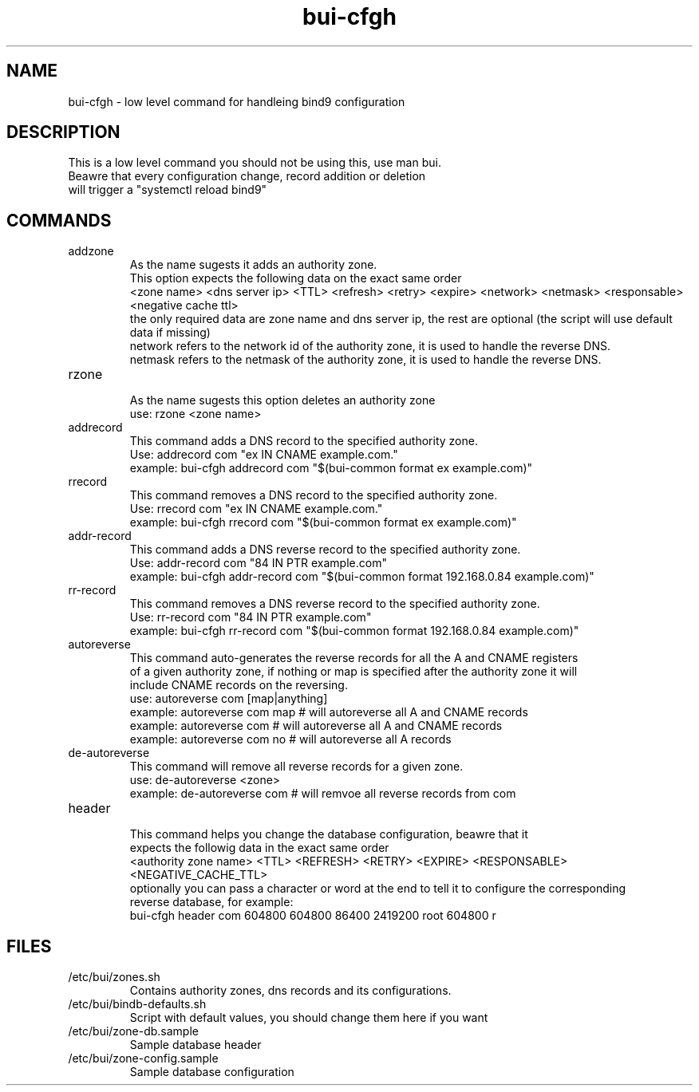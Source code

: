./" this is the man page for Bind User Interface - Configuration Handler
.TH bui-cfgh "01/05/2020" "0.0.1" "bui-cfgh man page"

.SH NAME
bui-cfgh - low level command for handleing bind9 configuration

.SH DESCRIPTION
    This is a low level command you should not be using this, use man bui.
    Beawre that every configuration change, record addition or deletion
    will trigger a "systemctl reload bind9"

.SH COMMANDS

.IP addzone
    As the name sugests it adds an authority zone.
    This option expects the following data on the exact same order
    <zone name> <dns server ip> <TTL> <refresh> <retry> <expire> <network> <netmask> <responsable> <negative cache ttl>
    the only required data are zone name and dns server ip, the rest are optional (the script will use default data if missing)
    network refers to the network id of the authority zone, it is used to handle the reverse DNS.
    netmask refers to the netmask of the authority zone, it is used to handle the reverse DNS.

.IP rzone
    As the name sugests this option deletes an authority zone
    use: rzone <zone name>

.IP addrecord
    This command adds a DNS record to the specified authority zone.
    Use: addrecord com "ex IN CNAME example.com."
    example: bui-cfgh addrecord com "$(bui-common format ex example.com)"

.IP rrecord
    This command removes a DNS record to the specified authority zone.
    Use: rrecord com "ex IN CNAME example.com."
    example: bui-cfgh rrecord com "$(bui-common format ex example.com)"

.IP addr-record
    This command adds a DNS reverse record to the specified authority zone.
    Use: addr-record com "84 IN PTR example.com"
    example: bui-cfgh addr-record com "$(bui-common format 192.168.0.84 example.com)"

.IP rr-record
    This command removes a DNS reverse record to the specified authority zone.
    Use: rr-record com "84 IN PTR example.com"
    example: bui-cfgh rr-record com "$(bui-common format 192.168.0.84 example.com)"

.IP autoreverse
    This command auto-generates the reverse records for all the A and CNAME registers
    of a given authority zone, if nothing or map is specified after the authority zone it will
    include CNAME records on the reversing.
    use: autoreverse com [map|anything]
    example: autoreverse com map # will autoreverse all A and CNAME records
    example: autoreverse com # will autoreverse all A and CNAME records
    example: autoreverse com no # will autoreverse all A records

.IP de-autoreverse
    This command will remove all reverse records for a given zone.
    use: de-autoreverse <zone>
    example: de-autoreverse com # will remvoe all reverse records from com

.IP header
    This command helps you change the database configuration, beawre that it
    expects the followig data in the exact same order
    <authority zone name> <TTL> <REFRESH> <RETRY> <EXPIRE> <RESPONSABLE> <NEGATIVE_CACHE_TTL>
    optionally you can pass a character or word at the end to tell it to configure the corresponding
    reverse database, for example:
    bui-cfgh header com 604800 604800 86400 2419200 root 604800 r

.SH FILES

.IP /etc/bui/zones.sh
    Contains authority zones, dns records and its configurations.

.IP /etc/bui/bindb-defaults.sh
    Script with default values, you should change them here if you want

.IP /etc/bui/zone-db.sample
    Sample database header

.IP /etc/bui/zone-config.sample
    Sample database configuration